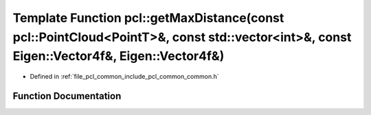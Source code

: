 .. _exhale_function_group__common_1gab5669ac9649b383c053ef67cc06e6b55:

Template Function pcl::getMaxDistance(const pcl::PointCloud<PointT>&, const std::vector<int>&, const Eigen::Vector4f&, Eigen::Vector4f&)
========================================================================================================================================

- Defined in :ref:`file_pcl_common_include_pcl_common_common.h`


Function Documentation
----------------------


.. doxygenfunction:: pcl::getMaxDistance(const pcl::PointCloud<PointT>&, const std::vector<int>&, const Eigen::Vector4f&, Eigen::Vector4f&)

